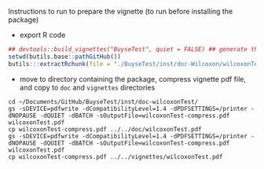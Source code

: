 Instructions to run to prepare the vignette (to run before installing the package)

- export R code
#+BEGIN_SRC R :exports both :results output :session *R* :cache no
## devtools::build_vignettes("BuyseTest", quiet = FALSE) ## generate the META folder
setwd(butils.base::pathGitHub())
butils:::extractRchunk(file = "./BuyseTest/inst/doc-Wilcoxon/wilcoxonTest.org", newfile = "./BuyseTest/doc/wilcoxonTest.R", overwrite = TRUE)
#+END_SRC

#+RESULTS:

- move to directory containing the package, compress vignette pdf file, and copy to =doc= and =vignettes= directories
#+BEGIN_SRC shell
cd ~/Documents/GitHub/BuyseTest/inst/doc-wilcoxonTest/
gs -sDEVICE=pdfwrite -dCompatibilityLevel=1.4 -dPDFSETTINGS=/printer -dNOPAUSE -dQUIET -dBATCH -sOutputFile=wilcoxonTest-compress.pdf wilcoxonTest.pdf
cp wilcoxonTest-compress.pdf ../../doc/wilcoxonTest.pdf 
gs -sDEVICE=pdfwrite -dCompatibilityLevel=1.4 -dPDFSETTINGS=/printer -dNOPAUSE -dQUIET -dBATCH -sOutputFile=wilcoxonTest-compress.pdf wilcoxonTest.pdf
cp wilcoxonTest-compress.pdf ../../vignettes/wilcoxonTest.pdf 
#+END_SRC

#+RESULTS:

